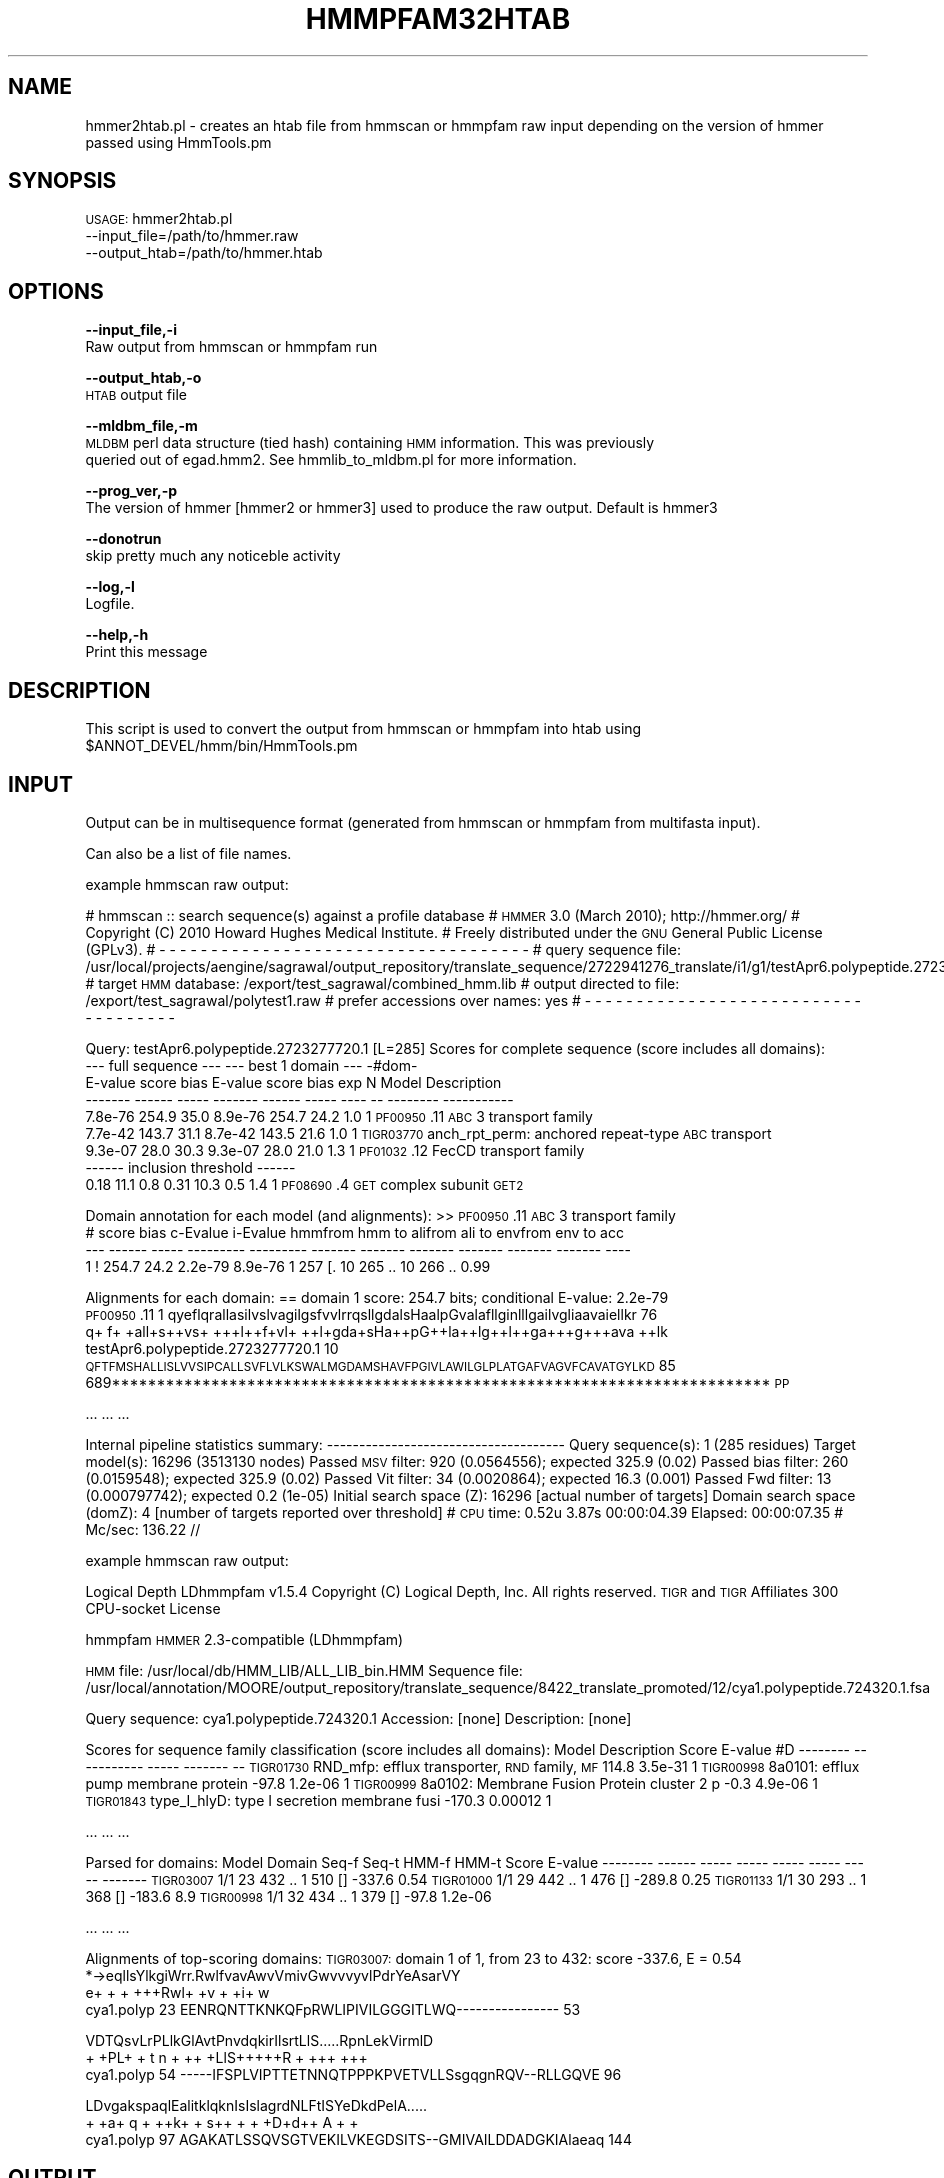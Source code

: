 .\" Automatically generated by Pod::Man v1.37, Pod::Parser v1.32
.\"
.\" Standard preamble:
.\" ========================================================================
.de Sh \" Subsection heading
.br
.if t .Sp
.ne 5
.PP
\fB\\$1\fR
.PP
..
.de Sp \" Vertical space (when we can't use .PP)
.if t .sp .5v
.if n .sp
..
.de Vb \" Begin verbatim text
.ft CW
.nf
.ne \\$1
..
.de Ve \" End verbatim text
.ft R
.fi
..
.\" Set up some character translations and predefined strings.  \*(-- will
.\" give an unbreakable dash, \*(PI will give pi, \*(L" will give a left
.\" double quote, and \*(R" will give a right double quote.  | will give a
.\" real vertical bar.  \*(C+ will give a nicer C++.  Capital omega is used to
.\" do unbreakable dashes and therefore won't be available.  \*(C` and \*(C'
.\" expand to `' in nroff, nothing in troff, for use with C<>.
.tr \(*W-|\(bv\*(Tr
.ds C+ C\v'-.1v'\h'-1p'\s-2+\h'-1p'+\s0\v'.1v'\h'-1p'
.ie n \{\
.    ds -- \(*W-
.    ds PI pi
.    if (\n(.H=4u)&(1m=24u) .ds -- \(*W\h'-12u'\(*W\h'-12u'-\" diablo 10 pitch
.    if (\n(.H=4u)&(1m=20u) .ds -- \(*W\h'-12u'\(*W\h'-8u'-\"  diablo 12 pitch
.    ds L" ""
.    ds R" ""
.    ds C` ""
.    ds C' ""
'br\}
.el\{\
.    ds -- \|\(em\|
.    ds PI \(*p
.    ds L" ``
.    ds R" ''
'br\}
.\"
.\" If the F register is turned on, we'll generate index entries on stderr for
.\" titles (.TH), headers (.SH), subsections (.Sh), items (.Ip), and index
.\" entries marked with X<> in POD.  Of course, you'll have to process the
.\" output yourself in some meaningful fashion.
.if \nF \{\
.    de IX
.    tm Index:\\$1\t\\n%\t"\\$2"
..
.    nr % 0
.    rr F
.\}
.\"
.\" For nroff, turn off justification.  Always turn off hyphenation; it makes
.\" way too many mistakes in technical documents.
.hy 0
.if n .na
.\"
.\" Accent mark definitions (@(#)ms.acc 1.5 88/02/08 SMI; from UCB 4.2).
.\" Fear.  Run.  Save yourself.  No user-serviceable parts.
.    \" fudge factors for nroff and troff
.if n \{\
.    ds #H 0
.    ds #V .8m
.    ds #F .3m
.    ds #[ \f1
.    ds #] \fP
.\}
.if t \{\
.    ds #H ((1u-(\\\\n(.fu%2u))*.13m)
.    ds #V .6m
.    ds #F 0
.    ds #[ \&
.    ds #] \&
.\}
.    \" simple accents for nroff and troff
.if n \{\
.    ds ' \&
.    ds ` \&
.    ds ^ \&
.    ds , \&
.    ds ~ ~
.    ds /
.\}
.if t \{\
.    ds ' \\k:\h'-(\\n(.wu*8/10-\*(#H)'\'\h"|\\n:u"
.    ds ` \\k:\h'-(\\n(.wu*8/10-\*(#H)'\`\h'|\\n:u'
.    ds ^ \\k:\h'-(\\n(.wu*10/11-\*(#H)'^\h'|\\n:u'
.    ds , \\k:\h'-(\\n(.wu*8/10)',\h'|\\n:u'
.    ds ~ \\k:\h'-(\\n(.wu-\*(#H-.1m)'~\h'|\\n:u'
.    ds / \\k:\h'-(\\n(.wu*8/10-\*(#H)'\z\(sl\h'|\\n:u'
.\}
.    \" troff and (daisy-wheel) nroff accents
.ds : \\k:\h'-(\\n(.wu*8/10-\*(#H+.1m+\*(#F)'\v'-\*(#V'\z.\h'.2m+\*(#F'.\h'|\\n:u'\v'\*(#V'
.ds 8 \h'\*(#H'\(*b\h'-\*(#H'
.ds o \\k:\h'-(\\n(.wu+\w'\(de'u-\*(#H)/2u'\v'-.3n'\*(#[\z\(de\v'.3n'\h'|\\n:u'\*(#]
.ds d- \h'\*(#H'\(pd\h'-\w'~'u'\v'-.25m'\f2\(hy\fP\v'.25m'\h'-\*(#H'
.ds D- D\\k:\h'-\w'D'u'\v'-.11m'\z\(hy\v'.11m'\h'|\\n:u'
.ds th \*(#[\v'.3m'\s+1I\s-1\v'-.3m'\h'-(\w'I'u*2/3)'\s-1o\s+1\*(#]
.ds Th \*(#[\s+2I\s-2\h'-\w'I'u*3/5'\v'-.3m'o\v'.3m'\*(#]
.ds ae a\h'-(\w'a'u*4/10)'e
.ds Ae A\h'-(\w'A'u*4/10)'E
.    \" corrections for vroff
.if v .ds ~ \\k:\h'-(\\n(.wu*9/10-\*(#H)'\s-2\u~\d\s+2\h'|\\n:u'
.if v .ds ^ \\k:\h'-(\\n(.wu*10/11-\*(#H)'\v'-.4m'^\v'.4m'\h'|\\n:u'
.    \" for low resolution devices (crt and lpr)
.if \n(.H>23 .if \n(.V>19 \
\{\
.    ds : e
.    ds 8 ss
.    ds o a
.    ds d- d\h'-1'\(ga
.    ds D- D\h'-1'\(hy
.    ds th \o'bp'
.    ds Th \o'LP'
.    ds ae ae
.    ds Ae AE
.\}
.rm #[ #] #H #V #F C
.\" ========================================================================
.\"
.IX Title "HMMPFAM32HTAB 1"
.TH HMMPFAM32HTAB 1 "2015-07-29" "perl v5.8.8" "User Contributed Perl Documentation"
.SH "NAME"
hmmer2htab.pl \- creates an htab file from hmmscan or hmmpfam raw input depending on the version of hmmer passed using HmmTools.pm
.SH "SYNOPSIS"
.IX Header "SYNOPSIS"
\&\s-1USAGE:\s0 hmmer2htab.pl
    \-\-input_file=/path/to/hmmer.raw
    \-\-output_htab=/path/to/hmmer.htab
.SH "OPTIONS"
.IX Header "OPTIONS"
\&\fB\-\-input_file,\-i\fR
    Raw output from hmmscan or hmmpfam run
.PP
\&\fB\-\-output_htab,\-o\fR
    \s-1HTAB\s0 output file
.PP
\&\fB\-\-mldbm_file,\-m\fR
    \s-1MLDBM\s0 perl data structure (tied hash) containing \s-1HMM\s0 information.  This was previously
    queried out of egad.hmm2.  See hmmlib_to_mldbm.pl for more information.
.PP
\&\fB\-\-prog_ver,\-p\fR
    The version of hmmer [hmmer2 or hmmer3] used to produce the raw output. Default is hmmer3
.PP
\&\fB\-\-donotrun\fR
    skip pretty much any noticeble activity
.PP
\&\fB\-\-log,\-l\fR
    Logfile.
.PP
\&\fB\-\-help,\-h\fR
    Print this message
.SH "DESCRIPTION"
.IX Header "DESCRIPTION"
This script is used to convert the output from hmmscan or hmmpfam into htab using \f(CW$ANNOT_DEVEL\fR/hmm/bin/HmmTools.pm
.SH "INPUT"
.IX Header "INPUT"
Output can be in multisequence format (generated from hmmscan or hmmpfam from multifasta input).
.PP
Can also be a list of file names.
.PP
example hmmscan raw output:
.PP
# hmmscan :: search sequence(s) against a profile database
# \s-1HMMER\s0 3.0 (March 2010); http://hmmer.org/
# Copyright (C) 2010 Howard Hughes Medical Institute.
# Freely distributed under the \s-1GNU\s0 General Public License (GPLv3).
# \- \- \- \- \- \- \- \- \- \- \- \- \- \- \- \- \- \- \- \- \- \- \- \- \- \- \- \- \- \- \- \- \- \- \- \-
# query sequence file:             /usr/local/projects/aengine/sagrawal/output_repository/translate_sequence/2722941276_translate/i1/g1/testApr6.polypeptide.2723277720.1.fsa
# target \s-1HMM\s0 database:             /export/test_sagrawal/combined_hmm.lib
# output directed to file:         /export/test_sagrawal/polytest1.raw
# prefer accessions over names:    yes
# \- \- \- \- \- \- \- \- \- \- \- \- \- \- \- \- \- \- \- \- \- \- \- \- \- \- \- \- \- \- \- \- \- \- \- \-
.PP
Query:       testApr6.polypeptide.2723277720.1  [L=285]
Scores for complete sequence (score includes all domains):
   \-\-\- full sequence \-\-\-   \-\-\- best 1 domain \-\-\-    \-#dom\-
    E\-value  score  bias    E\-value  score  bias    exp  N  Model      Description
    \-\-\-\-\-\-\- \-\-\-\-\-\- \-\-\-\-\-    \-\-\-\-\-\-\- \-\-\-\-\-\- \-\-\-\-\-   \-\-\-\- \*(--  \-\-\-\-\-\-\-\-   \-\-\-\-\-\-\-\-\-\-\-
    7.8e\-76  254.9  35.0    8.9e\-76  254.7  24.2    1.0  1  \s-1PF00950\s0.11 \s-1ABC\s0 3 transport family
    7.7e\-42  143.7  31.1    8.7e\-42  143.5  21.6    1.0  1  \s-1TIGR03770\s0  anch_rpt_perm: anchored repeat-type \s-1ABC\s0 transport
    9.3e\-07   28.0  30.3    9.3e\-07   28.0  21.0    1.3  1  \s-1PF01032\s0.12 FecCD transport family
  \-\-\-\-\-\- inclusion threshold \-\-\-\-\-\-
       0.18   11.1   0.8       0.31   10.3   0.5    1.4  1  \s-1PF08690\s0.4  \s-1GET\s0 complex subunit \s-1GET2\s0
.PP
Domain annotation for each model (and alignments):
>> \s-1PF00950\s0.11  \s-1ABC\s0 3 transport family
   #    score  bias  c\-Evalue  i\-Evalue hmmfrom  hmm to    alifrom  ali to    envfrom  env to     acc
 \-\-\-   \-\-\-\-\-\- \-\-\-\-\- \-\-\-\-\-\-\-\-\- \-\-\-\-\-\-\-\-\- \-\-\-\-\-\-\- \-\-\-\-\-\-\-    \-\-\-\-\-\-\- \-\-\-\-\-\-\-    \-\-\-\-\-\-\- \-\-\-\-\-\-\-    \-\-\-\-
   1 !  254.7  24.2   2.2e\-79   8.9e\-76       1     257 [.      10     265 ..      10     266 .. 0.99 
.PP
Alignments for each domain:
== domain 1    score: 254.7 bits;  conditional E\-value: 2.2e\-79
                      \s-1PF00950\s0.11   1 qyeflqrallasilvslvagilgsfvvlrrqsllgdalsHaalpGvalafllginlllgailvgliaavaiellkr 76  
                                     q+ f+ +all+s++vs+ +++l++f+vl+ ++l+gda+sHa++pG++la++lg++l++ga+++g+++ava ++lk 
testApr6.polypeptide.2723277720.1 10 \s-1QFTFMSHALLISLVVSIPCALLSVFLVLKSWALMGDAMSHAVFPGIVLAWILGLPLATGAFVAGVFCAVATGYLKD\s0 85  
                                     689************************************************************************* \s-1PP\s0
.PP
\&...
\&...
\&...
.PP
Internal pipeline statistics summary:
\&\-\-\-\-\-\-\-\-\-\-\-\-\-\-\-\-\-\-\-\-\-\-\-\-\-\-\-\-\-\-\-\-\-\-\-\-\-
Query sequence(s):                         1  (285 residues)
Target model(s):                       16296  (3513130 nodes)
Passed \s-1MSV\s0 filter:                       920  (0.0564556); expected 325.9 (0.02)
Passed bias filter:                      260  (0.0159548); expected 325.9 (0.02)
Passed Vit filter:                        34  (0.0020864); expected 16.3 (0.001)
Passed Fwd filter:                        13  (0.000797742); expected 0.2 (1e\-05)
Initial search space (Z):              16296  [actual number of targets]
Domain search space  (domZ):               4  [number of targets reported over threshold]
# \s-1CPU\s0 time: 0.52u 3.87s 00:00:04.39 Elapsed: 00:00:07.35
# Mc/sec: 136.22
//
.PP
example hmmscan raw output:
.PP
Logical Depth LDhmmpfam v1.5.4
Copyright (C) Logical Depth, Inc. All rights reserved.
\&\s-1TIGR\s0 and \s-1TIGR\s0 Affiliates 300 CPU-socket License
.PP
hmmpfam
\&\s-1HMMER\s0 2.3\-compatible (LDhmmpfam)
.PP
\&\s-1HMM\s0 file:      /usr/local/db/HMM_LIB/ALL_LIB_bin.HMM
Sequence file: /usr/local/annotation/MOORE/output_repository/translate_sequence/8422_translate_promoted/12/cya1.polypeptide.724320.1.fsa
.PP
Query sequence: cya1.polypeptide.724320.1
Accession:      [none]
Description:    [none]
.PP
Scores for sequence family classification (score includes all domains):
Model     Description                                   Score    E\-value #D
\&\-\-\-\-\-\-\-\-  \-\-\-\-\-\-\-\-\-\-\-                                   \-\-\-\-\-    \-\-\-\-\-\-\- \*(--
\&\s-1TIGR01730\s0 RND_mfp: efflux transporter, \s-1RND\s0 family, \s-1MF\s0   114.8    3.5e\-31  1
\&\s-1TIGR00998\s0 8a0101: efflux pump membrane protein          \-97.8    1.2e\-06  1
\&\s-1TIGR00999\s0 8a0102: Membrane Fusion Protein cluster 2 p    \-0.3    4.9e\-06  1
\&\s-1TIGR01843\s0 type_I_hlyD: type I secretion membrane fusi  \-170.3    0.00012  1
.PP
\&...
\&...
\&...
.PP
Parsed for domains:
Model     Domain Seq-f Seq-t    HMM-f HMM-t      Score  E\-value
\&\-\-\-\-\-\-\-\-  \-\-\-\-\-\- \-\-\-\-\- \-\-\-\-\-    \-\-\-\-\- \-\-\-\-\-      \-\-\-\-\-  \-\-\-\-\-\-\-
\&\s-1TIGR03007\s0  1/1      23   432 ..     1   510 []  \-337.6     0.54
\&\s-1TIGR01000\s0  1/1      29   442 ..     1   476 []  \-289.8     0.25
\&\s-1TIGR01133\s0  1/1      30   293 ..     1   368 []  \-183.6      8.9
\&\s-1TIGR00998\s0  1/1      32   434 ..     1   379 []   \-97.8  1.2e\-06
.PP
\&...
\&...
\&...
.PP
Alignments of top-scoring domains:
\&\s-1TIGR03007:\s0 domain 1 of 1, from 23 to 432: score \-337.6, E = 0.54
                   *\->eqllsYlkgiWrr.RwlfvavAwvVmivGwvvvyvlPdrYeAsarVY
                      e+ +   +   +++Rwl+ +v +  +i+ w                 
  cya1.polyp    23    EENRQNTTKNKQFpRWLIPIVILGGGITLWQ\-\-\-\-\-\-\-\-\-\-\-\-\-\-\-\- 53   
.PP
.Vb 3
\&                   VDTQsvLrPLlkGlAvtPnvdqkirIlsrtLlS.....RpnLekVirmlD
\&                        + +PL+   + t n     + ++ +LlS+++++R +  +++ +++
\&  cya1.polyp    54 -----IFSPLVIPTTETNNQTPPPKPVETVLLSsgqgnRQV--RLLGQVE 96
.Ve
.PP
.Vb 3
\&                   LDvgakspaqlEalitklqknIsIslagrdNLFtISYeDkdPelA.....
\&                   +  +a+   q  + ++k+  +   s++   + +    +D+d++ A  + +
\&  cya1.polyp    97 AGAKATLSSQVSGTVEKILVKEGDSITS--GMIVAILDDADGKIAlaeaq 144
.Ve
.SH "OUTPUT"
.IX Header "OUTPUT"
.Vb 1
\&    Description of the output format (tab-delimited, one line per domain hit)
.Ve
.PP
.Vb 26
\&    col  perl-col   description
\&    1      [0]      HMM accession
\&    2      [1]      Date search was run (if available), otherwise date of htab parse
\&    3      [2]      Length of the HMM (not populated if -s is used)
\&    4      [3]      Search program
\&    5      [4]      Database file path
\&    6      [5]      Sequence accession
\&    7      [6]      Alignment start position on HMM match - hmm-f
\&    8      [7]      Alignment end position on HMM match - hmm-t
\&    9      [8]      Alignment start position on sequence - seq-f
\&    10     [9]      Alignment end position on sequence - seq-t
\&    11     [10]     frame (only populated if --frames search is run on nucleotide sequence)
\&    12     [11]     Domain score
\&    13     [12]     Total score
\&    14     [13]     Index of domain hit
\&    15     [14]
\&    16     [15]     HMM description (may be truncated by hmmsearch or hmmpfam if -s is used)
\&    17     [16]     Sequence description (may be truncated by hmmsearch or hmmpfam)
\&    18     [17]     Total score trusted cutoff (not populated if -s is used)
\&    19     [18]     Total score noise cutoff (not populated if -s is used)
\&    20     [19]     Expect value for total hit
\&    21     [20]     Expect value for domain hit
\&    22     [21]     Domain score trusted cutoff (egad..hmm2.trusted_cutoff2) (not populated if -s is used)
\&    23     [22]     Domain score noise cutoff (egad..hmm2.noise_cutoff2) (not populated if -s is used)
\&    24     [23]     Total score gathering threshold (not populated if -s is used)
\&    25     [24]     Domain score gathering threshold (not populated if -s is used)
.Ve
.SH "CONTACT"
.IX Header "CONTACT"
.Vb 2
\&    Sonia Agrawal
\&    sagrawal@som.umaryland.edu
.Ve
